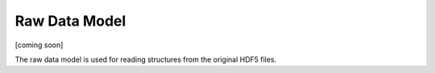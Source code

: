 Raw Data Model
==============

[coming soon]

The raw data model is used for reading structures from the original HDF5 files. 